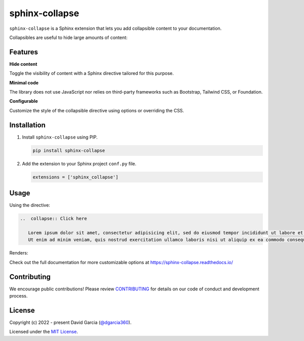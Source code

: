 sphinx-collapse
===============

``sphinx-collapse`` is a Sphinx extension that lets you add collapsible content to your documentation.

Collapsibles are useful to hide large amounts of content:

.. image:: https://raw.githubusercontent.com/dgarcia360/sphinx-collapse/main/docs/source/_static/example.png

Features
--------

**Hide content**

Toggle the visibility of content with a Sphinx directive tailored for this purpose.

**Minimal code**

The library does not use JavaScript nor relies on third-party frameworks such as Bootstrap, Tailwind CSS, or Foundation.

**Configurable**

Customize the style of the collapsible directive using options or overriding the CSS.

Installation
------------

#. Install ``sphinx-collapse`` using PIP.

   .. code-block:: bash

      pip install sphinx-collapse


#. Add the extension to your Sphinx project ``conf.py`` file.

   .. code-block:: python

      extensions = ['sphinx_collapse']

Usage
-----

Using the directive:

.. code-block:: rst

   ..  collapse:: Click here

      Lorem ipsum dolor sit amet, consectetur adipisicing elit, sed do eiusmod tempor incididunt ut labore et dolore magna aliqua.
      Ut enim ad minim veniam, quis nostrud exercitation ullamco laboris nisi ut aliquip ex ea commodo consequat.

Renders:

.. image:: https://raw.githubusercontent.com/dgarcia360/sphinx-collapse/main/docs/source/_static/example.png

Check out the full documentation for more customizable options at https://sphinx-collapse.readthedocs.io/

Contributing
------------

We encourage public contributions!
Please review `CONTRIBUTING <https://sphinx-collapse.readthedocs.io/en/latest/contribute.html>`_ for details on our code of conduct and development process.

License
-------

Copyright (c) 2022 - present David Garcia (`@dgarcia360 <https://twitter.com/dgarcia360>`_).

Licensed under the `MIT License <https://github.com/dgarcia360/sphinx-collapse/blob/main/LICENSE.md>`_.
